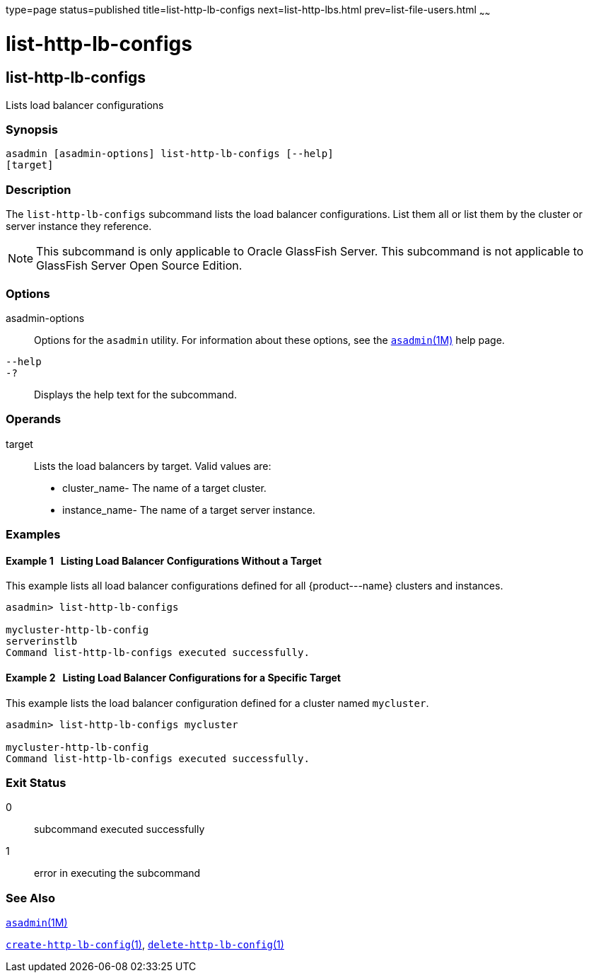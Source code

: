 type=page
status=published
title=list-http-lb-configs
next=list-http-lbs.html
prev=list-file-users.html
~~~~~~

list-http-lb-configs
====================

[[list-http-lb-configs-1]][[GSRFM00166]][[list-http-lb-configs]]

list-http-lb-configs
--------------------

Lists load balancer configurations

[[sthref1484]]

=== Synopsis

[source]
----
asadmin [asadmin-options] list-http-lb-configs [--help]
[target]
----

[[sthref1485]]

=== Description

The `list-http-lb-configs` subcommand lists the load balancer
configurations. List them all or list them by the cluster or server
instance they reference.

[NOTE]
====
This subcommand is only applicable to Oracle GlassFish Server. This
subcommand is not applicable to GlassFish Server Open Source Edition.
====

[[sthref1486]]

=== Options

asadmin-options::
  Options for the `asadmin` utility. For information about these
  options, see the link:asadmin.html#asadmin-1m[`asadmin`(1M)] help page.
`--help`::
`-?`::
  Displays the help text for the subcommand.

[[sthref1487]]

=== Operands

target::
  Lists the load balancers by target. Valid values are:

  * cluster_name- The name of a target cluster.
  * instance_name- The name of a target server instance.

[[sthref1488]]

=== Examples

[[GSRFM659]][[sthref1489]]

==== Example 1   Listing Load Balancer Configurations Without a Target

This example lists all load balancer configurations defined for all
\{product---name} clusters and instances.

[source]
----
asadmin> list-http-lb-configs

mycluster-http-lb-config
serverinstlb
Command list-http-lb-configs executed successfully.
----

[[GSRFM660]][[sthref1490]]

==== Example 2   Listing Load Balancer Configurations for a Specific Target

This example lists the load balancer configuration defined for a cluster
named `mycluster`.

[source]
----
asadmin> list-http-lb-configs mycluster

mycluster-http-lb-config
Command list-http-lb-configs executed successfully.
----

[[sthref1491]]

=== Exit Status

0::
  subcommand executed successfully
1::
  error in executing the subcommand

[[sthref1492]]

=== See Also

link:asadmin.html#asadmin-1m[`asadmin`(1M)]

link:create-http-lb-config.html#create-http-lb-config-1[`create-http-lb-config`(1)],
link:delete-http-lb-config.html#delete-http-lb-config-1[`delete-http-lb-config`(1)]


